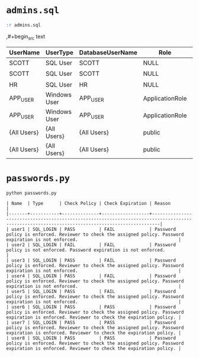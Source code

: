 * =admins.sql=

#+begin_src sql
:r admins.sql
#+end_src

,#+begin_src text
| UserName    | UserType     | DatabaseUserName | Role            | PermissionType | PermissionState | ObjectType           | ObjectName         | ColumnName |
|-------------+--------------+------------------+-----------------+----------------+-----------------+----------------------+--------------------+------------|
| SCOTT       | SQL User     | SCOTT            | NULL            | SELECT         | GRANT           | USER_TABLE           | EMPLOYEES          | NULL       |
| SCOTT       | SQL User     | SCOTT            | NULL            | INSERT         | GRANT           | USER_TABLE           | EMPLOYEES          | NULL       |
| HR          | SQL User     | HR               | NULL            | EXECUTE        | GRANT           | SQL_STORED_PROCEDURE | SP_GET_EMPLOYEE    | NULL       |
| APP_USER    | Windows User | APP_USER         | ApplicationRole | SELECT         | GRANT           | VIEW                 | vw_EmployeeDetails | NULL       |
| APP_USER    | Windows User | APP_USER         | ApplicationRole | INSERT         | GRANT           | USER_TABLE           | EMPLOYEES          | NULL       |
| {All Users} | {All Users}  | {All Users}      | public          | SELECT         | GRANT           | USER_TABLE           | EMPLOYEES          | NULL       |
| {All Users} | {All Users}  | {All Users}      | public          | EXECUTE        | GRANT           | SQL_STORED_PROCEDURE | SP_GET_EMPLOYEE    | NULL       |
#+end_src

* =passwords.py=

#+begin_src shell
python passwords.py
#+end_src

#+begin_src text
| Name  | Type      | Check Policy | Check Expiration | Reason                                                                                                                                        |
|-------+-----------+--------------+------------------+-----------------------------------------------------------------------------------------------------------------------------------------------|
| user1 | SQL_LOGIN | PASS         | FAIL             | Password policy is enforced. Reviewer to check the assigned policy. Password expiration is not enforced.                                      |
| user2 | SQL_LOGIN | FAIL         | FAIL             | Password policy is not enforced. Password expiration is not enforced.                                                                         |
| user3 | SQL_LOGIN | PASS         | FAIL             | Password policy is enforced. Reviewer to check the assigned policy. Password expiration is not enforced.                                      |
| user4 | SQL_LOGIN | PASS         | FAIL             | Password policy is enforced. Reviewer to check the assigned policy. Password expiration is not enforced.                                      |
| user5 | SQL_LOGIN | PASS         | FAIL             | Password policy is enforced. Reviewer to check the assigned policy. Password expiration is not enforced.                                      |
| user6 | SQL_LOGIN | PASS         | PASS             | Password policy is enforced. Reviewer to check the assigned policy. Password expiration is enforced. Reviewer to check the expiration policy. |
| user7 | SQL_LOGIN | PASS         | PASS             | Password policy is enforced. Reviewer to check the assigned policy. Password expiration is enforced. Reviewer to check the expiration policy. |
| user8 | SQL_LOGIN | PASS         | PASS             | Password policy is enforced. Reviewer to check the assigned policy. Password expiration is enforced. Reviewer to check the expiration policy. |
#+end_src
